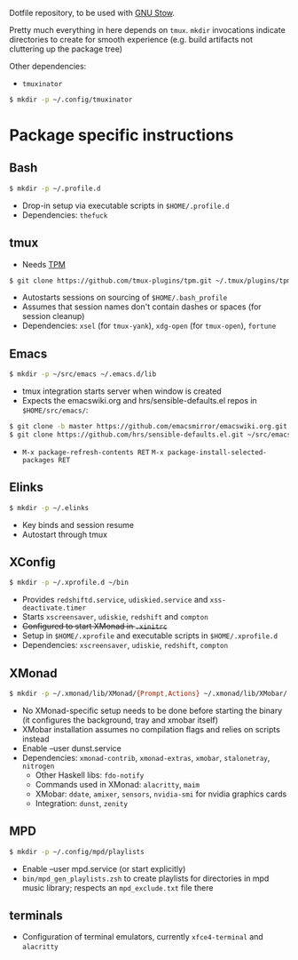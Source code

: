 Dotfile repository, to be used with [[https://www.gnu.org/software/stow/][GNU Stow]].

Pretty much everything in here depends on ~tmux~.
~mkdir~ invocations indicate directories to create for smooth experience (e.g. build artifacts not cluttering up the package tree)

Other dependencies:
- ~tmuxinator~
#+BEGIN_SRC sh
$ mkdir -p ~/.config/tmuxinator
#+END_SRC

* Package specific instructions
** Bash
#+BEGIN_SRC sh
$ mkdir -p ~/.profile.d
#+END_SRC
- Drop-in setup via executable scripts in ~$HOME/.profile.d~
- Dependencies: ~thefuck~

** tmux
- Needs [[https://github.com/tmux-plugins/tpm][TPM]]
#+BEGIN_SRC sh
$ git clone https://github.com/tmux-plugins/tpm.git ~/.tmux/plugins/tpm ~/.profile.d
#+END_SRC
- Autostarts sessions on sourcing of ~$HOME/.bash_profile~
- Assumes that session names don't contain dashes or spaces (for session cleanup)
- Dependencies: ~xsel~ (for ~tmux-yank~), ~xdg-open~ (for ~tmux-open~), ~fortune~

** Emacs
#+BEGIN_SRC sh
$ mkdir -p ~/src/emacs ~/.emacs.d/lib
#+END_SRC
- tmux integration starts server when window is created
- Expects the emacswiki.org and hrs/sensible-defaults.el repos in ~$HOME/src/emacs/~:
#+BEGIN_SRC sh
$ git clone -b master https://github.com/emacsmirror/emacswiki.org.git ~/src/emacs/emacswiki.org
$ git clone https://github.com/hrs/sensible-defaults.el.git ~/src/emacs/sensible-defaults.el
#+END_SRC
- ~M-x package-refresh-contents RET~ ~M-x package-install-selected-packages RET~

** Elinks
#+BEGIN_SRC sh
$ mkdir -p ~/.elinks
#+END_SRC
- Key binds and session resume
- Autostart through tmux

** XConfig
#+BEGIN_SRC sh
$ mkdir -p ~/.xprofile.d ~/bin
#+END_SRC
- Provides ~redshiftd.service~, ~udiskied.service~ and ~xss-deactivate.timer~
- Starts ~xscreensaver~, ~udiskie~, ~redshift~ and ~compton~
- +Configured to start XMonad in ~.xinitrc~+
- Setup in ~$HOME/.xprofile~ and executable scripts in ~$HOME/.xprofile.d~
- Dependencies: ~xscreensaver~, ~udiskie~, ~redshift~, ~compton~

** XMonad
#+BEGIN_SRC sh
$ mkdir -p ~/.xmonad/lib/XMonad/{Prompt,Actions} ~/.xmonad/lib/XMobar/ ~/screenshots ~/.local/share/awk ~/.local/bin ~/bin
#+END_SRC
- No XMonad-specific setup needs to be done before starting the binary (it configures the background, tray and xmobar itself)
- XMobar installation assumes no compilation flags and relies on scripts instead
- Enable --user dunst.service
- Dependencies: ~xmonad-contrib~, ~xmonad-extras~, ~xmobar~, ~stalonetray~, ~nitrogen~
  - Other Haskell libs: ~fdo-notify~
  - Commands used in XMonad: ~alacritty~, ~maim~
  - XMobar: ~ddate~, ~amixer~, ~sensors~, ~nvidia-smi~ for nvidia graphics cards
  - Integration: ~dunst~, ~zenity~

** MPD
#+BEGIN_SRC sh
$ mkdir -p ~/.config/mpd/playlists
#+END_SRC
- Enable --user mpd.service (or start explicitly)
- ~bin/mpd_gen_playlists.zsh~ to create playlists for directories in mpd music library; respects an ~mpd_exclude.txt~ file there

** terminals
- Configuration of terminal emulators, currently ~xfce4-terminal~ and ~alacritty~
